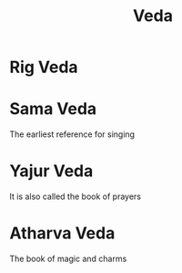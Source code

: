:PROPERTIES:
:ID:       6ade8a1d-5813-4802-bfad-940f4e0edc8f
:END:
#+title: Veda

* Rig Veda
:PROPERTIES:
:ID:       198a6c0f-7735-4bd4-a383-f2a7538f2051
:END:
* Sama Veda
:PROPERTIES:
:ID:       dfcf29f5-e681-4f9f-9115-efae5762b193
:END:
The earliest reference for singing
* Yajur Veda
:PROPERTIES:
:ID:       a42e1338-31dc-4d5b-8182-6cc79070a8e5
:END:
It is also called the book of prayers
* Atharva Veda
:PROPERTIES:
:ID:       b3973e23-569c-4117-ae3f-1fcad7968ee7
:END:
The book of magic and charms
